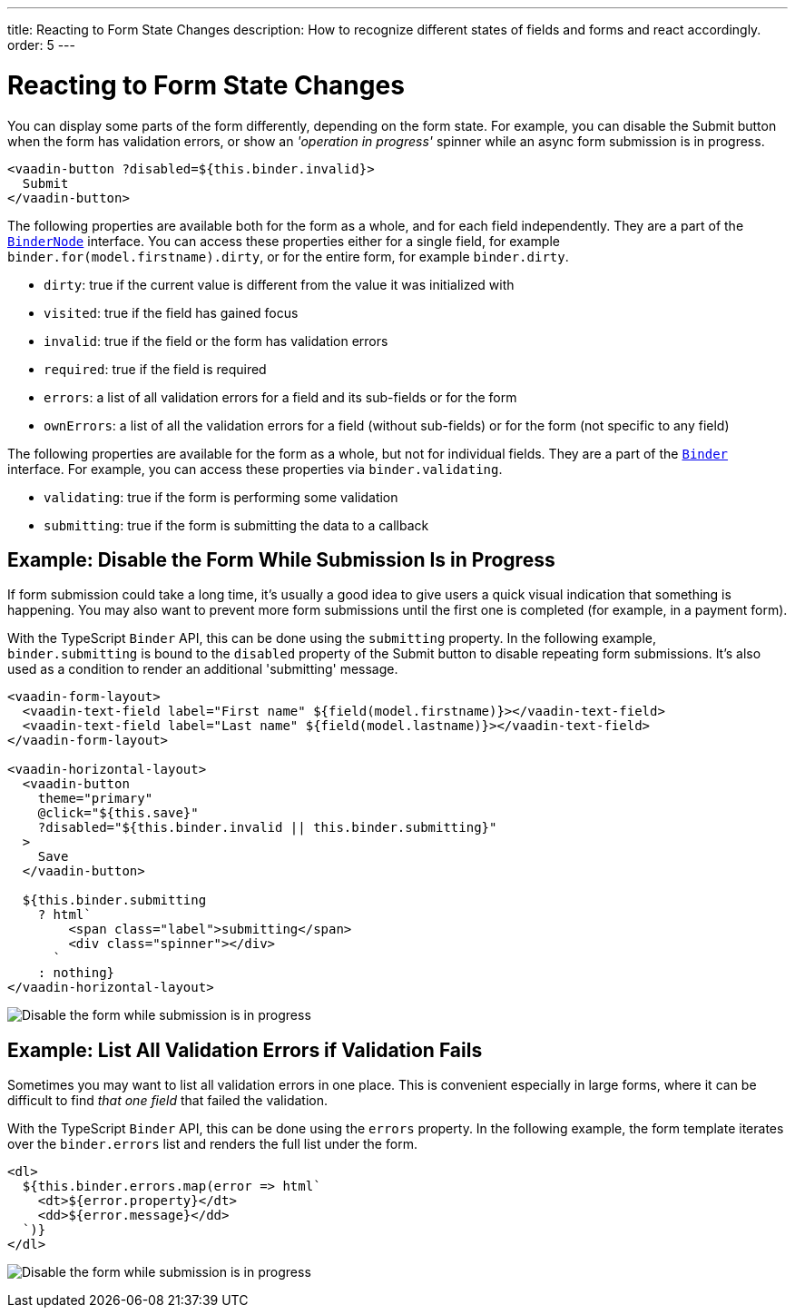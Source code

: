 ---
title: Reacting to Form State Changes
description: How to recognize different states of fields and forms and react accordingly.
order: 5
---

= Reacting to Form State Changes

You can display some parts of the form differently, depending on the form state.
For example, you can disable the [guibutton]#Submit# button when the form has validation errors, or show an _'operation in progress'_ spinner while an async form submission is in progress.

[source,html]
----
<vaadin-button ?disabled=${this.binder.invalid}>
  Submit
</vaadin-button>
----

The following properties are available both for the form as a whole, and for each field independently.
They are a part of the <<reference#binder-node,`BinderNode`>> interface.
You can access these properties either for a single field, for example `binder.for(model.firstname).dirty`, or for the entire form, for example `binder.dirty`.

- `dirty`: true if the current value is different from the value it was initialized with
- `visited`: true if the field has gained focus
- `invalid`: true if the field or the form has validation errors
- `required`: true if the field is required
- `errors`: a list of all validation errors for a field and its sub-fields or for the form
- `ownErrors`: a list of all the validation errors for a field (without sub-fields) or for the form (not specific to any field)


The following properties are available for the form as a whole, but not for individual fields.
They are a part of the <<reference#binder,`Binder`>> interface.
For example, you can access these properties via `binder.validating`.

- `validating`: true if the form is performing some validation
- `submitting`: true if the form is submitting the data to a callback

== Example: Disable the Form While Submission Is in Progress

If form submission could take a long time, it's usually a good idea to give users a quick visual indication that something is happening.
You may also want to prevent more form submissions until the first one is completed (for example, in a payment form).

With the TypeScript `Binder` API, this can be done using the `submitting` property.
In the following example, `binder.submitting` is bound to the `disabled` property of the [guibutton]#Submit# button to disable repeating form submissions.
It's also used as a condition to render an additional 'submitting' message.

[source,html]
----
<vaadin-form-layout>
  <vaadin-text-field label="First name" ${field(model.firstname)}></vaadin-text-field>
  <vaadin-text-field label="Last name" ${field(model.lastname)}></vaadin-text-field>
</vaadin-form-layout>

<vaadin-horizontal-layout>
  <vaadin-button
    theme="primary"
    @click="${this.save}"
    ?disabled="${this.binder.invalid || this.binder.submitting}"
  >
    Save
  </vaadin-button>

  ${this.binder.submitting
    ? html`
        <span class="label">submitting</span>
        <div class="spinner"></div>
      `
    : nothing}
</vaadin-horizontal-layout>
----

image:images/example-show-submitting-status.gif[Disable the form while submission is in progress]

== Example: List All Validation Errors if Validation Fails

Sometimes you may want to list all validation errors in one place.
This is convenient especially in large forms, where it can be difficult to find _that one field_ that failed the validation.

With the TypeScript `Binder` API, this can be done using the `errors` property.
In the following example, the form template iterates over the `binder.errors` list and renders the full list under the form.

[source,html]
----
<dl>
  ${this.binder.errors.map(error => html`
    <dt>${error.property}</dt>
    <dd>${error.message}</dd>
  `)}
</dl>
----

image:images/example-list-all-validation-errors.gif[Disable the form while submission is in progress]
